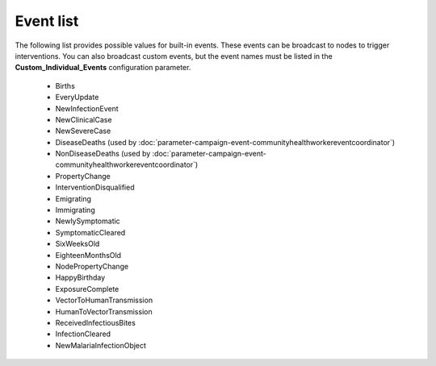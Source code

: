 ==========
Event list
==========

The following list provides possible values for built-in events. These events
can be broadcast to nodes to trigger interventions. You can also broadcast
custom events, but the event names must be listed in the **Custom_Individual_Events**
configuration parameter.


  * Births
  * EveryUpdate
  * NewInfectionEvent
  * NewClinicalCase
  * NewSevereCase
  * DiseaseDeaths (used by :doc:`parameter-campaign-event-communityhealthworkereventcoordinator`)
  * NonDiseaseDeaths (used by :doc:`parameter-campaign-event-communityhealthworkereventcoordinator`)
  * PropertyChange
  * InterventionDisqualified
  * Emigrating
  * Immigrating
  * NewlySymptomatic
  * SymptomaticCleared
  * SixWeeksOld
  * EighteenMonthsOld
  * NodePropertyChange
  * HappyBirthday
  * ExposureComplete
  * VectorToHumanTransmission
  * HumanToVectorTransmission
  * ReceivedInfectiousBites
  * InfectionCleared
  * NewMalariaInfectionObject
            